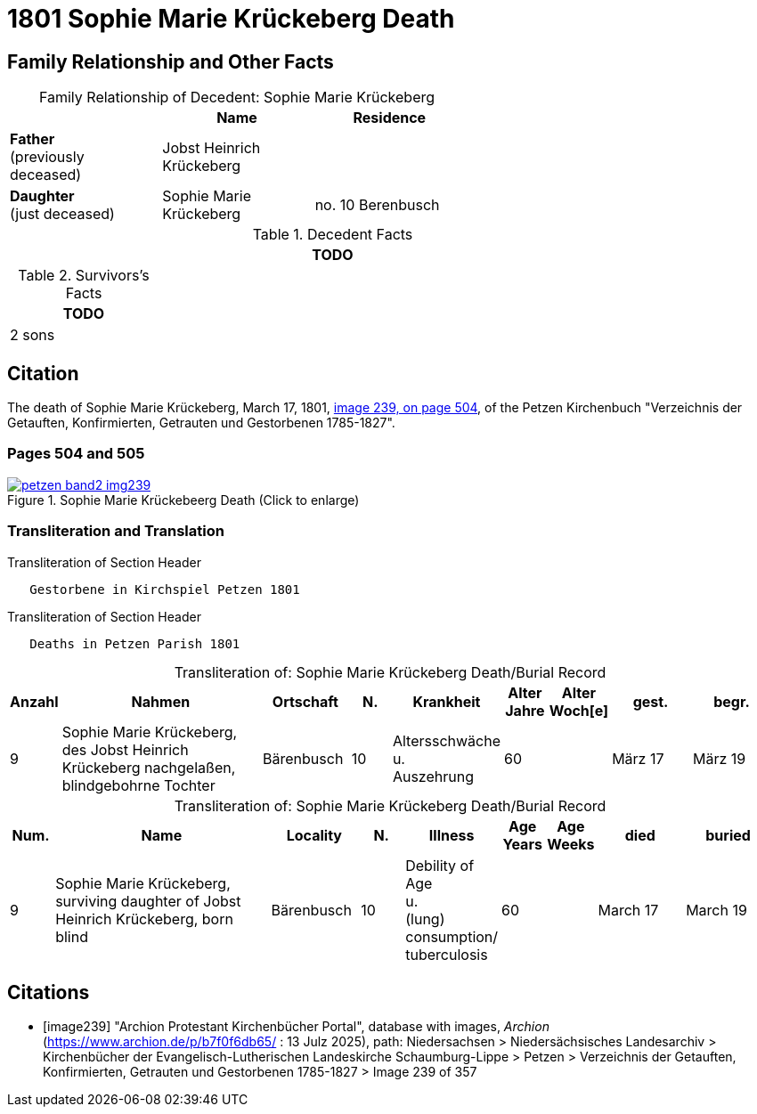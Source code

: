 = 1801 Sophie Marie Krückeberg Death
:page-role: doc-width

== Family Relationship and Other Facts

[caption="Family Relationship of Decedent: "]
.Sophie Marie Krückeberg
[%header,width=60%]
|===
||Name|Residence

|*Father* +
(previously deceased)|Jobst Heinrich Krückeberg|

|*Daughter* +
(just deceased)|Sophie Marie Krückeberg|no. 10 Berenbusch
|===

.Decedent Facts 
[%header,width=85%]
|===
|TODO

|===

.Survivors's Facts
[%header,width=20%]
|===
|TODO

|2 sons
|===

== Citation

The death of Sophie Marie Krückeberg, March 17, 1801, <<image239, image 239, on page 504>>, of the Petzen Kirchenbuch
"Verzeichnis der Getauften, Konfirmierten, Getrauten und Gestorbenen 1785-1827".

=== Pages 504 and 505

image::petzen-band2-img239.jpg[title="Sophie Marie Krückebeerg Death (Click to enlarge)",link=self]

=== Transliteration and Translation

.Transliteration of Section Header
....
   Gestorbene in Kirchspiel Petzen 1801
....

.Transliteration of Section Header
....
   Deaths in Petzen Parish 1801
....

[caption="Transliteration of: "]
.Sophie Marie Krückeberg Death/Burial Record
[%header,cols="1,5,2,1,2,1,1,2,2"]
|===
|Anzahl|Nahmen|Ortschaft|N.|Krankheit|Alter +
Jahre|Alter +
Woch[e]|gest.|begr.

|9|Sophie Marie Krückeberg, des Jobst Heinrich Krückeberg nachgelaßen, blindgebohrne Tochter|Bärenbusch|10|Altersschwäche +
u. +
Auszehrung|60||März 17|März 19
|===

[caption="Transliteration of: "]
.Sophie Marie Krückeberg Death/Burial Record
[%header,cols="1,5,2,1,2,1,1,2,2"]
|===
|Num.|Name|Locality|N.|Illness|Age +
Years|Age +
Weeks|died|buried

|9|Sophie Marie Krückeberg, surviving daughter of Jobst Heinrich Krückeberg, born blind|Bärenbusch|10|Debility of Age +
u. +
(lung) consumption/ +
tuberculosis|60||March 17|March 19
|===


[bibliography]
== Citations

* [[[image239]]] "Archion Protestant Kirchenbücher Portal", database with images, _Archion_ (https://www.archion.de/p/b7f0f6db65/ : 13 Julz 2025),
path: Niedersachsen > Niedersächsisches Landesarchiv > Kirchenbücher der Evangelisch-Lutherischen Landeskirche Schaumburg-Lippe > Petzen > Verzeichnis 
der Getauften, Konfirmierten, Getrauten und Gestorbenen 1785-1827 > Image 239 of 357

